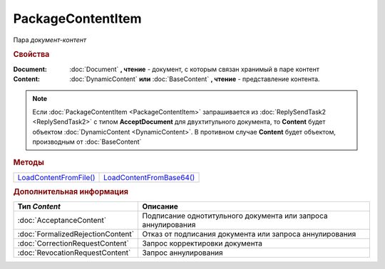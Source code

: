 PackageContentItem
==================

Пара *документ-контент*

.. versionadded:: 5.3.0



.. rubric:: Свойства

:Document:
  :doc:`Document` **, чтение** - документ, с которым связан хранимый в паре контент

:Content:
  :doc:`DynamicContent` **или** :doc:`BaseContent` **, чтение** - представление контента.


.. note:: Если :doc:`PackageContentItem <PackageContentItem>` запрашивается из :doc:`ReplySendTask2 <ReplySendTask2>` с типом **AcceptDocument** для двухтитульного документа, то **Content** будет объектом :doc:`DynamicContent <DynamicContent>`.
  В противном случае **Content** будет объектом, производным от :doc:`BaseContent`



.. rubric:: Методы

+-------------------------------------------+---------------------------------------------+
| |PackageContentItem-LoadContentFromFile|_ | |PackageContentItem-LoadContentFromBase64|_ |
+-------------------------------------------+---------------------------------------------+

.. |PackageContentItem-LoadContentFromFile| replace:: LoadContentFromFile()
.. |PackageContentItem-LoadContentFromBase64| replace:: LoadContentFromBase64()



.. _PackageContentItem-LoadContentFromFile:
.. method:: PackageContentItem.LoadContentFromFile(FilePath)

  :FilePath: ``строка`` путь до файла контента

  Загружает контент ответа из файла. Этот контент будет подписан



.. _PackageContentItem-LoadContentFromBase64:
.. method:: PackageContentItem.LoadContentFromBase64(Base64)

  :Base64: ``строка`` base64 представление контента

  Загружает контент ответа из Base64 строки. Этот контент будет подписан



.. rubric:: Дополнительная информация

.. |PackageContentItem-ContentType| replace:: Возможные типы BaseContent'а
.. _PackageContentItem-ContentType:

================================= =============================================================
Тип *Content*                     Описание
================================= =============================================================
:doc:`AcceptanceContent`          Подписание однотитульного документа или запроса аннулирования
:doc:`FormalizedRejectionContent` Отказ от подписания документа или запроса аннулирования
:doc:`CorrectionRequestContent`   Запрос корректировки документа
:doc:`RevocationRequestContent`   Запрос аннулирования
================================= =============================================================

